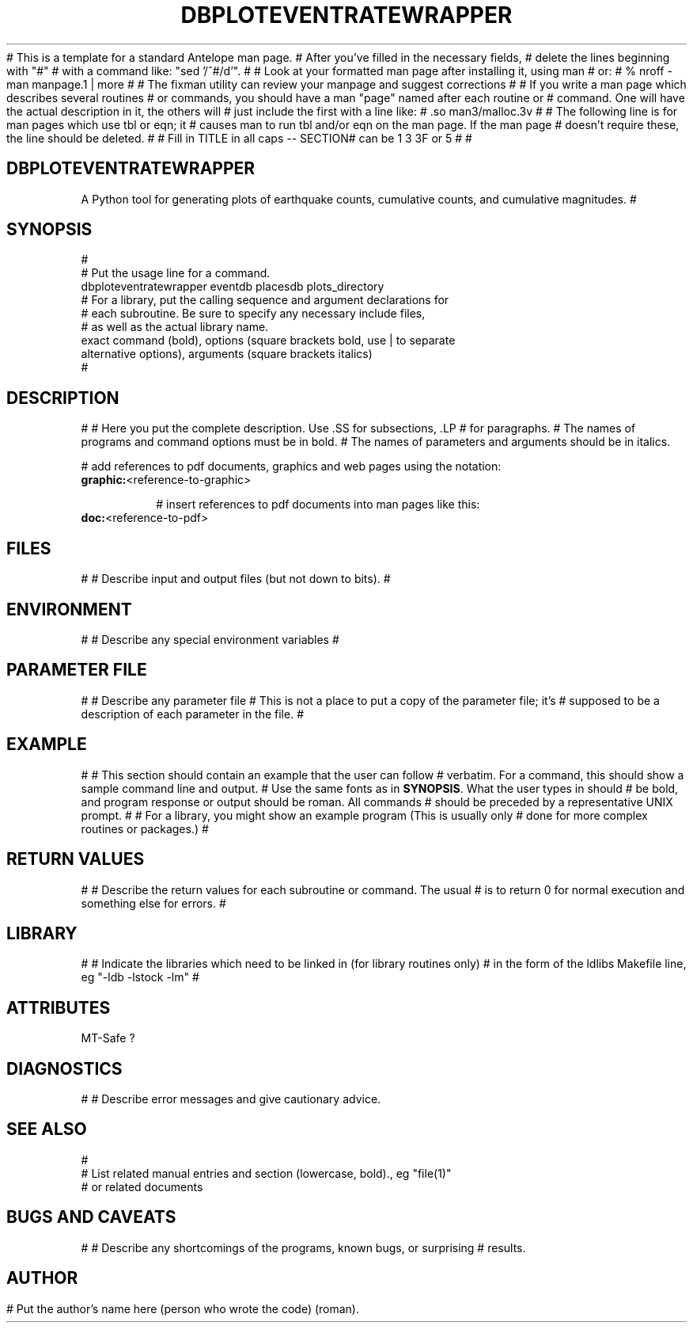 # This is a template for a standard Antelope man page.  
# After you've filled in the necessary fields, 
# delete the lines beginning with "#"
# with a command like: "sed '/^#/d'". 
#
# Look at your formatted man page after installing it, using man
# or:
#	 % nroff -man manpage.1 | more
#
# The fixman utility can review your manpage and suggest corrections 
#
# If you write a man page which describes several routines 
# or commands, you should have a man "page" named after each routine or 
# command.  One will have the actual description in it, the others will
# just include the first with a line like:
# .so man3/malloc.3v
#
# The following line is for man pages which use tbl or eqn; it 
# causes man to run tbl and/or eqn on the man page.  If the man page
# doesn't require these, the line should be deleted.
'\" te
#
# Fill in TITLE in all caps -- SECTION# can be 1 3 3F or 5
#
.TH DBPLOTEVENTRATEWRAPPER 1
#
.SH DBPLOTEVENTRATEWRAPPER
A Python tool for generating plots of earthquake counts, cumulative counts,
and cumulative magnitudes.
#
.SH SYNOPSIS
.nf
#
# Put the usage line for a command. 
dbploteventratewrapper eventdb placesdb plots_directory
# For a library, put the calling sequence and argument declarations for 
# each subroutine.  Be sure to specify any necessary include files,
# as well as the actual library name.  
exact command (bold), options (square brackets bold, use | to separate 
alternative options), arguments (square brackets italics)
#
.fi
.SH DESCRIPTION
#
# Here you put the complete description. Use .SS for subsections, .LP
# for paragraphs.
# The names of programs and command options must be in bold. 
# The names of parameters and arguments should be in italics.

# add references to pdf documents, graphics and web pages using the notation:
.IP "\fBgraphic:\fP<reference-to-graphic>"

# insert references to pdf documents into man pages like this:
.IP "\fBdoc:\fP<reference-to-pdf>"

.SH FILES
#
# Describe input and output files (but not down to bits).
#
.SH ENVIRONMENT
#
# Describe any special environment variables
#
.SH PARAMETER FILE
#
# Describe any parameter file
# This is not a place to put a copy of the parameter file; it's
# supposed to be a description of each parameter in the file.
#
.SH EXAMPLE
#
# This section should contain an example that the user can follow
# verbatim.  For a command, this should show a sample command line and output.
# Use the same fonts as in \fBSYNOPSIS\fR. What the user types in should
# be bold, and program response or output should be roman. All commands 
# should be preceded by a representative UNIX prompt.
#
# For a library, you might show an example program (This is usually only 
# done for more complex routines or packages.)
#
.in 2c
.ft CW
.nf
.fi
.ft R
.in
.SH RETURN VALUES
#
# Describe the return values for each subroutine or command.  The usual
# is to return 0 for normal execution and something else for errors.
#
.SH LIBRARY
#
# Indicate the libraries which need to be linked in (for library routines only)
# in the form of the ldlibs Makefile line, eg "-ldb -lstock -lm"
#
.SH ATTRIBUTES
MT-Safe ?
.SH DIAGNOSTICS
#
# Describe error messages and give cautionary advice.
.SH "SEE ALSO"
.nf
#
# List related manual entries and section (lowercase, bold)., eg "file(1)"
# or related documents
.fi
.SH "BUGS AND CAVEATS"
#
# Describe any shortcomings of the programs, known bugs, or surprising 
# results.
.SH AUTHOR
# Put the author's name here (person who wrote the code) (roman).
